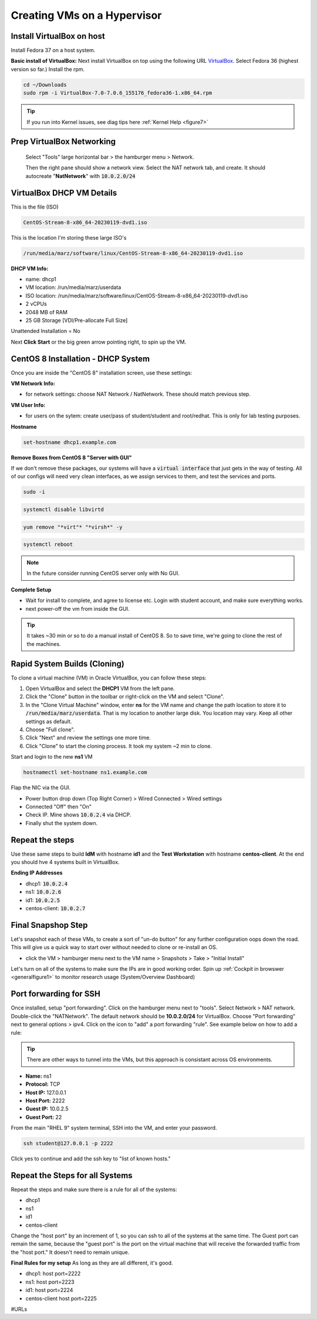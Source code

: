 Creating VMs on a Hypervisor
=======================================

Install VirtualBox on host
---------------------------------------------
Install Fedora 37 on a host system.

**Basic install of VirtualBox:**
Next install VirtualBox on top using the following URL VirtualBox_. Select Fedora 36 (highest version so far.) Install the rpm.

.. code-block:: bash

   cd ~/Downloads
   sudo rpm -i VirtualBox-7.0-7.0.6_155176_fedora36-1.x86_64.rpm

.. tip::
   If you run into Kernel issues, see diag tips here :ref:`Kernel Help <figure7>`

Prep VirtualBox Networking
---------------------------------
 Select "Tools" large horizontal bar > the hamburger menu > Network.

 Then the right pane should show a network view. Select the NAT network tab, and create. It should autocreate "**NatNetwork**" with :code:`10.0.2.0/24`



VirtualBox DHCP VM Details
---------------------------------

This is the file (ISO)

.. code-block:: bash

   CentOS-Stream-8-x86_64-20230119-dvd1.iso

This is the location I'm storing these large ISO's

.. code-block:: bash

   /run/media/marz/software/linux/CentOS-Stream-8-x86_64-20230119-dvd1.iso

**DHCP VM Info:**

- name: dhcp1
- VM location: /run/media/marz/userdata
- ISO location: /run/media/marz/software/linux/CentOS-Stream-8-x86_64-20230119-dvd1.iso
- 2 vCPUs
- 2048 MB of RAM
- 25 GB Storage [VDI/Pre-allocate Full Size]

Unattended Installation = No

Next **Click Start** or the big green arrow pointing right, to spin up the VM.

CentOS 8 Installation - DHCP System
--------------------------------------

Once you are inside the "CentOS 8" installation screen, use these settings:

**VM Network Info:**

- for network settings: choose NAT Network / NatNetwork. These should match previous step.

**VM User Info:**

- for users on the sytem: create user/pass of student/student and root/redhat. This is only for lab testing purposes.

**Hostname**

.. code-block:: bash

   set-hostname dhcp1.example.com

**Remove Boxes from CentOS 8 "Server with GUI"**

If we don't remove these packages, our systems will have a :code:`virtual interface` that just gets in the way of testing. All of our configs will need very clean interfaces, as we assign services to them, and test the services and ports.

.. code-block:: bash

   sudo -i

.. code-block:: bash

   systemctl disable libvirtd

.. code-block:: bash

   yum remove "*virt"* "*virsh*" -y

.. code-block:: bash

   systemctl reboot

.. note::

   In the future consider running CentOS server only with No GUI.


**Complete Setup**

- Wait for install to complete, and agree to license etc. Login with student account, and make sure everything works. 

- next power-off the vm from inside the GUI.

.. tip::
   It takes ~30 min or so to do a manual install of CentOS 8. So to save time, we're going to clone the rest of the machines.

Rapid System Builds (Cloning) 
-----------------------------

To clone a virtual machine (VM) in Oracle VirtualBox, you can follow these steps:

#. Open VirtualBox and select the **DHCP1** VM from the left pane.
#. Click the "Clone" button in the toolbar or right-click on the VM and select "Clone".
#. In the "Clone Virtual Machine" window, enter **ns**  for the VM name and change the path location to store it to :code:`/run/media/marz/userdata`. That is my location to another large disk. You location may vary. Keep all other settings as default.
#. Choose "Full clone".
#. Click "Next" and review the settings one more time.
#. Click "Clone" to start the cloning process. It took my system ~2 min to clone. 

Start and login to the new **ns1** VM

.. code-block:: bash
   
   hostnamectl set-hostname ns1.example.com

Flap the NIC via the GUI. 

- Power button drop down (Top Right Corner) > Wired Connected > Wired settings
- Connected "Off" then "On"
- Check IP. Mine shows :code:`10.0.2.4` via DHCP.
- Finally shut the system down.

Repeat the steps
------------------
Use these same steps to build **IdM** with hostname **id1** and the **Test Workstation** with hostname **centos-client**. At the end you should hve 4 systems built in VirtualBox.

**Ending IP Addresses**

- dhcp1: :code:`10.0.2.4`
- ns1: :code:`10.0.2.6`
- id1: :code:`10.0.2.5`
- centos-client: :code:`10.0.2.7`

Final Snapshop Step
----------------------
Let's snapshot each of these VMs, to create a sort of "un-do button" for any further configuration oops down the road. This will give us a quick way to start over without needed to clone or re-install an OS.

- click the VM > hamburger menu next to the VM name > Snapshots > Take > "Initial Install"

Let's turn on all of the systems to make sure the IPs are in good working order. Spin up :ref:`Cockpit in browswer <generalfigure1>` to monitor research usage (System/Overview Dashboard)

Port forwarding for SSH
---------------------------

Once installed, setup "port forwarding". Click on the hamburger menu next to "tools". Select Network > NAT network. Double-click the "NATNetwork". The default network should be **10.0.2.0/24** for VirtualBox. Choose "Port forwarding" next to general options > ipv4. Click on the icon to "add" a port forwarding "rule". See example below on how to add a rule:

.. tip:: 

   There are other ways to tunnel into the VMs, but this approach is consistant across OS environments.

* **Name:** ns1 
* **Protocol:** TCP
* **Host IP:** 127.0.0.1
* **Host Port:** 2222
* **Guest IP:** 10.0.2.5
* **Guest Port:** 22

From the main "RHEL 9" system terminal, SSH into the VM, and enter your password.

.. code-block:: bash

   ssh student@127.0.0.1 -p 2222

Click yes to continue and add the ssh key to "list of known hosts."

Repeat the Steps for all Systems
----------------------------------
Repeat the steps and make sure there is a rule for all of the systems:

- dhcp1
- ns1
- id1
- centos-client

Change the "host port" by an increment of 1, so you can ssh to all of the systems at the same time. The Guest port can remain the same, because the "guest port" is the port on the virtual machine that will receive the forwarded traffic from the "host port." It doesn't need to remain unique.

**Final Rules for my setup**
As long as they are all different, it's good.

- dhcp1: host port=2222
- ns1: host port=2223
- id1: host port=2224
- centos-client host port=2225

#URLs

.. _VirtualBox: https://www.virtualbox.org/wiki/Linux_Downloads